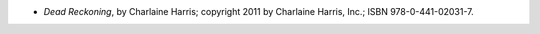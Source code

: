 .. title: Recent Reading: Charlaine Harris
.. slug: charlaine-harris
.. date: 2011-12-06 02:13:25 UTC-05:00
.. tags: recent reading,paranormal,romance,action
.. category: books/read/2011/12
.. link: 
.. description: 
.. type: text


* `Dead Reckoning`, by Charlaine Harris; copyright 2011 by Charlaine
  Harris, Inc.; ISBN 978-0-441-02031-7. 
